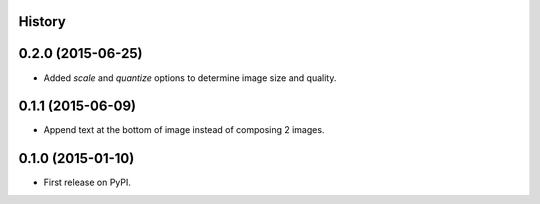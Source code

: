 .. :changelog:

History
-------

0.2.0 (2015-06-25)
------------------

* Added `scale` and `quantize` options to determine image size and quality.

0.1.1 (2015-06-09)
------------------

* Append text at the bottom of image instead of composing 2 images.

0.1.0 (2015-01-10)
------------------

* First release on PyPI.